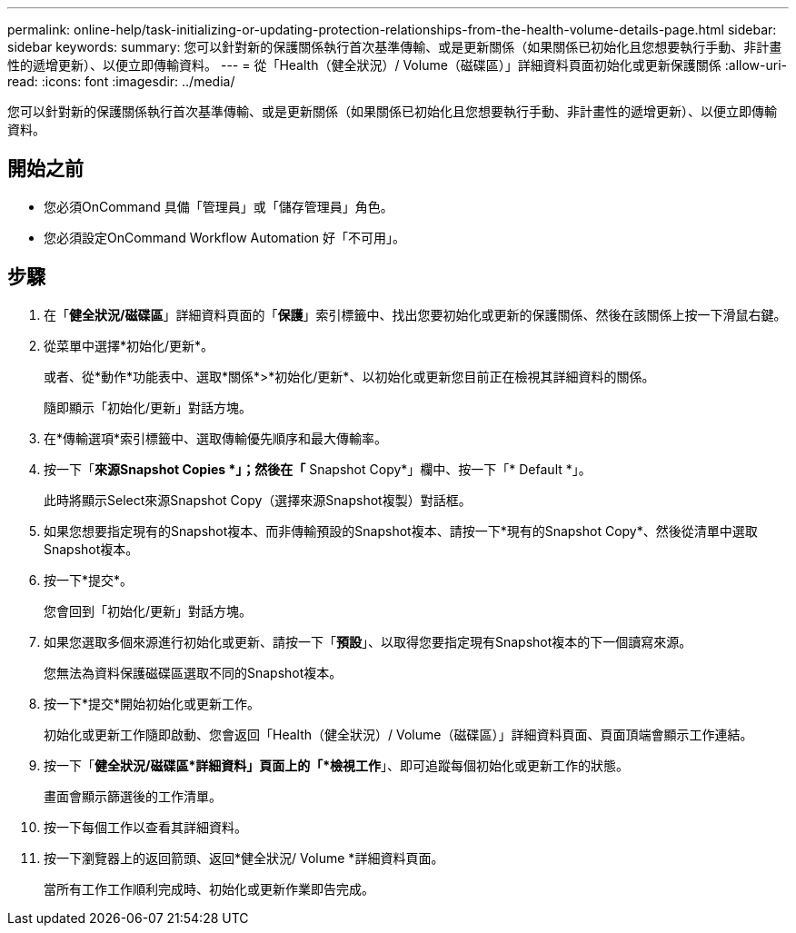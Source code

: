 ---
permalink: online-help/task-initializing-or-updating-protection-relationships-from-the-health-volume-details-page.html 
sidebar: sidebar 
keywords:  
summary: 您可以針對新的保護關係執行首次基準傳輸、或是更新關係（如果關係已初始化且您想要執行手動、非計畫性的遞增更新）、以便立即傳輸資料。 
---
= 從「Health（健全狀況）/ Volume（磁碟區）」詳細資料頁面初始化或更新保護關係
:allow-uri-read: 
:icons: font
:imagesdir: ../media/


[role="lead"]
您可以針對新的保護關係執行首次基準傳輸、或是更新關係（如果關係已初始化且您想要執行手動、非計畫性的遞增更新）、以便立即傳輸資料。



== 開始之前

* 您必須OnCommand 具備「管理員」或「儲存管理員」角色。
* 您必須設定OnCommand Workflow Automation 好「不可用」。




== 步驟

. 在「*健全狀況/磁碟區*」詳細資料頁面的「*保護*」索引標籤中、找出您要初始化或更新的保護關係、然後在該關係上按一下滑鼠右鍵。
. 從菜單中選擇*初始化/更新*。
+
或者、從*動作*功能表中、選取*關係*>*初始化/更新*、以初始化或更新您目前正在檢視其詳細資料的關係。

+
隨即顯示「初始化/更新」對話方塊。

. 在*傳輸選項*索引標籤中、選取傳輸優先順序和最大傳輸率。
. 按一下「*來源Snapshot Copies *」；然後在「* Snapshot Copy*」欄中、按一下「* Default *」。
+
此時將顯示Select來源Snapshot Copy（選擇來源Snapshot複製）對話框。

. 如果您想要指定現有的Snapshot複本、而非傳輸預設的Snapshot複本、請按一下*現有的Snapshot Copy*、然後從清單中選取Snapshot複本。
. 按一下*提交*。
+
您會回到「初始化/更新」對話方塊。

. 如果您選取多個來源進行初始化或更新、請按一下「*預設*」、以取得您要指定現有Snapshot複本的下一個讀寫來源。
+
您無法為資料保護磁碟區選取不同的Snapshot複本。

. 按一下*提交*開始初始化或更新工作。
+
初始化或更新工作隨即啟動、您會返回「Health（健全狀況）/ Volume（磁碟區）」詳細資料頁面、頁面頂端會顯示工作連結。

. 按一下「*健全狀況/磁碟區*詳細資料」頁面上的「*檢視工作*」、即可追蹤每個初始化或更新工作的狀態。
+
畫面會顯示篩選後的工作清單。

. 按一下每個工作以查看其詳細資料。
. 按一下瀏覽器上的返回箭頭、返回*健全狀況/ Volume *詳細資料頁面。
+
當所有工作工作順利完成時、初始化或更新作業即告完成。


